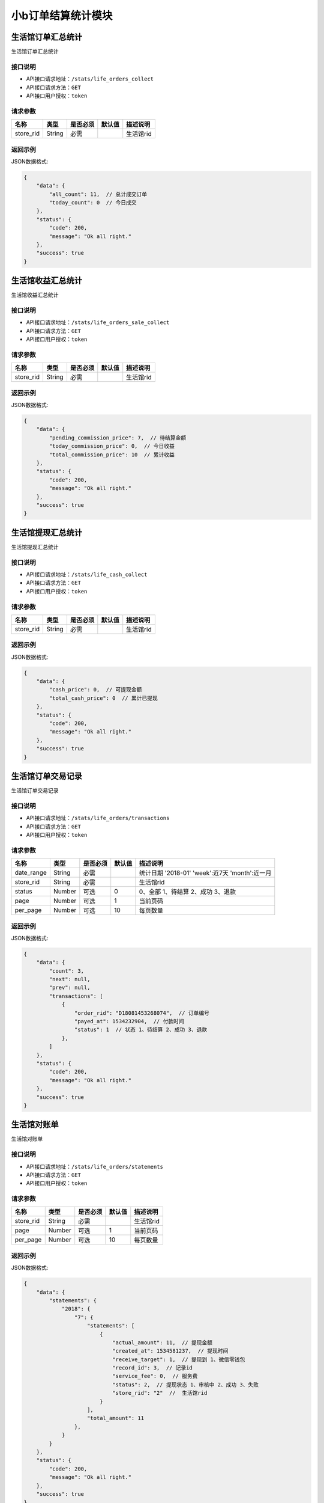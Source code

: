 ===================
小b订单结算统计模块
===================


生活馆订单汇总统计
------------------------
生活馆订单汇总统计

接口说明
~~~~~~~~~~~~~~

* API接口请求地址：``/stats/life_orders_collect``
* API接口请求方法：``GET``
* API接口用户授权：``token``

请求参数
~~~~~~~~~~~~~~~

=====================  ==========  =========  ==========  =============================
名称                    类型        是否必须     默认值       描述说明
=====================  ==========  =========  ==========  =============================
store_rid              String      必需                    生活馆rid
=====================  ==========  =========  ==========  =============================


返回示例
~~~~~~~~~~~~~~~~

JSON数据格式:

.. code-block:: javascript


    {
        "data": {
            "all_count": 11,  // 总计成交订单
            "today_count": 0  // 今日成交
        },
        "status": {
            "code": 200,
            "message": "Ok all right."
        },
        "success": true
    }



生活馆收益汇总统计
------------------------
生活馆收益汇总统计

接口说明
~~~~~~~~~~~~~~

* API接口请求地址：``/stats/life_orders_sale_collect``
* API接口请求方法：``GET``
* API接口用户授权：``token``

请求参数
~~~~~~~~~~~~~~~

=====================  ==========  =========  ==========  =============================
名称                    类型        是否必须     默认值       描述说明
=====================  ==========  =========  ==========  =============================
store_rid              String      必需                    生活馆rid
=====================  ==========  =========  ==========  =============================


返回示例
~~~~~~~~~~~~~~~~

JSON数据格式:

.. code-block:: javascript


    {
        "data": {
            "pending_commission_price": 7,  // 待结算金额
            "today_commission_price": 0,  // 今日收益
            "total_commission_price": 10  // 累计收益
        },
        "status": {
            "code": 200,
            "message": "Ok all right."
        },
        "success": true
    }



生活馆提现汇总统计
------------------------
生活馆提现汇总统计

接口说明
~~~~~~~~~~~~~~

* API接口请求地址：``/stats/life_cash_collect``
* API接口请求方法：``GET``
* API接口用户授权：``token``

请求参数
~~~~~~~~~~~~~~~

=====================  ==========  =========  ==========  =============================
名称                    类型        是否必须     默认值       描述说明
=====================  ==========  =========  ==========  =============================
store_rid              String      必需                    生活馆rid
=====================  ==========  =========  ==========  =============================


返回示例
~~~~~~~~~~~~~~~~

JSON数据格式:

.. code-block:: javascript

    {
        "data": {
            "cash_price": 0,  // 可提现金额
            "total_cash_price": 0  // 累计已提现
        },
        "status": {
            "code": 200,
            "message": "Ok all right."
        },
        "success": true
    }



生活馆订单交易记录
---------------------------------
生活馆订单交易记录

接口说明
~~~~~~~~~~~~~~

* API接口请求地址：``/stats/life_orders/transactions``
* API接口请求方法：``GET``
* API接口用户授权：``token``

请求参数
~~~~~~~~~~~~~~~

=====================  ==========  =========  ==========  ====================================================
名称                    类型        是否必须     默认值       描述说明
=====================  ==========  =========  ==========  ====================================================
date_range             String      必需                    统计日期 '2018-01' 'week':近7天  'month':近一月
store_rid              String      必需                    生活馆rid
status                 Number      可选         0          0、全部 1、待结算 2、成功 3、退款
page                   Number      可选         1          当前页码
per_page               Number      可选         10         每页数量
=====================  ==========  =========  ==========  ====================================================

返回示例
~~~~~~~~~~~~~~~~

JSON数据格式:

.. code-block:: javascript


    {
        "data": {
            "count": 3,
            "next": null,
            "prev": null,
            "transactions": [
                {
                    "order_rid": "D18081453268074",  // 订单编号
                    "payed_at": 1534232904,  // 付款时间
                    "status": 1  // 状态 1、待结算 2、成功 3、退款
                },
            ]
        },
        "status": {
            "code": 200,
            "message": "Ok all right."
        },
        "success": true
    }



生活馆对账单
---------------------------------
生活馆对账单

接口说明
~~~~~~~~~~~~~~

* API接口请求地址：``/stats/life_orders/statements``
* API接口请求方法：``GET``
* API接口用户授权：``token``

请求参数
~~~~~~~~~~~~~~~

=====================  ==========  =========  ==========  ====================================================
名称                    类型        是否必须     默认值       描述说明
=====================  ==========  =========  ==========  ====================================================
store_rid              String      必需                    生活馆rid
page                   Number      可选         1          当前页码
per_page               Number      可选         10         每页数量
=====================  ==========  =========  ==========  ====================================================

返回示例
~~~~~~~~~~~~~~~~

JSON数据格式:

.. code-block:: javascript


    {
        "data": {
            "statements": {
                "2018": {
                    "7": {
                        "statements": [
                            {
                                "actual_amount": 11,  // 提现金额
                                "created_at": 1534581237,  // 提现时间
                                "receive_target": 1,  // 提现到 1、微信零钱包
                                "record_id": 3,  // 记录id
                                "service_fee": 0,  // 服务费
                                "status": 2,  // 提现状态 1、审核中 2、成功 3、失败
                                "store_rid": "2"  //  生活馆rid
                            }
                        ],
                        "total_amount": 11
                    },
                }
            }
        },
        "status": {
            "code": 200,
            "message": "Ok all right."
        },
        "success": true
    }

生活馆对账单详情
---------------------------------
生活馆对账单详情

接口说明
~~~~~~~~~~~~~~

* API接口请求地址：``/stats/life_orders/statement_items``
* API接口请求方法：``GET``
* API接口用户授权：``token``

请求参数
~~~~~~~~~~~~~~~

=====================  ==========  =========  ==========  ====================================================
名称                    类型        是否必须     默认值       描述说明
=====================  ==========  =========  ==========  ====================================================
store_rid              String      必需                    生活馆rid
record_id              String      必需                    对账单id
=====================  ==========  =========  ==========  ====================================================

返回示例
~~~~~~~~~~~~~~~~

JSON数据格式:

.. code-block:: javascript


    {
        "data": {
            "life_cash_record_dict": {
                "actual_amount": 22,  // 提现金额
                "created_at": 1534582337,  // 提现时间
                "order_info": {
                    "1970": {
                        "1": {
                            "D18080663458120": {
                                "commission_price": 1,  // 收益
                                "created_at": 1533542675  // 时间
                            },
                            "D18080692057183": {
                                "commission_price": 1,
                                "created_at": 1533542835
                            }
                        }
                    }
                },
                "receive_target": 1,  // 提现到 1、微信零钱包
                "record_id": 1,  // 记录id
                "service_fee": 0,  // 服务费
                "status": 2,  // 提现状态 1、审核中 2、成功 3、失败
                "store_rid": "2"  //  生活馆rid
            }
        },
        "status": {
            "code": 200,
            "message": "Ok all right."
        },
        "success": true
    }




